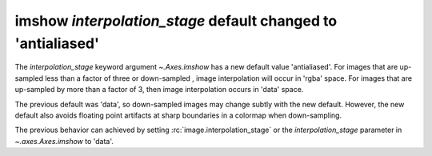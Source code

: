 imshow *interpolation_stage* default changed to 'antialiased'
~~~~~~~~~~~~~~~~~~~~~~~~~~~~~~~~~~~~~~~~~~~~~~~~~~~~~~~~~~~~~

The *interpolation_stage* keyword argument `~.Axes.imshow` has a new default
value 'antialiased'.  For images that are up-sampled less than a factor of
three or down-sampled , image interpolation will occur in 'rgba' space.  For images
that are up-sampled by more than a factor of 3, then image interpolation occurs
in 'data' space.

The previous default was 'data', so down-sampled images may change subtly with
the new default.  However, the new default also avoids floating point artifacts
at sharp boundaries in a colormap when down-sampling.

The previous behavior can achieved by setting :rc:`image.interpolation_stage` or
the *interpolation_stage* parameter in `~.axes.Axes.imshow` to 'data'.
